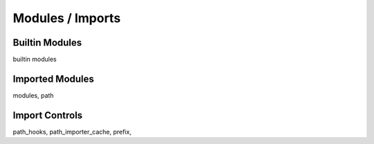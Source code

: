=================
Modules / Imports
=================

Builtin Modules
===============

builtin modules

Imported Modules
================

modules, path

Import Controls
===============

path_hooks, path_importer_cache, prefix, 

